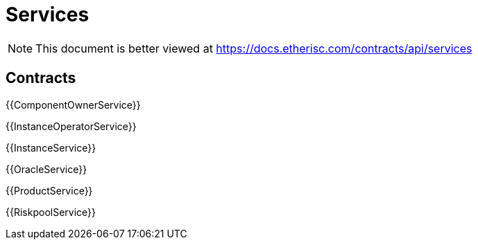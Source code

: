 = Services

[.readme-notice]
NOTE: This document is better viewed at https://docs.etherisc.com/contracts/api/services

== Contracts

{{ComponentOwnerService}}

{{InstanceOperatorService}}

{{InstanceService}}

{{OracleService}}

{{ProductService}}

{{RiskpoolService}}
